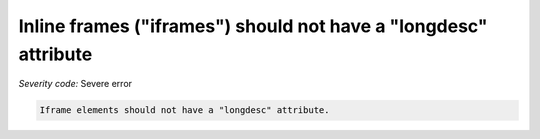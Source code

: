===============================
Inline frames ("iframes") should not have a "longdesc" attribute
===============================

*Severity code:* Severe error

.. php:class:: iframeMustNotHaveLongdesc


.. code-block:: html

    Iframe elements should not have a "longdesc" attribute.





